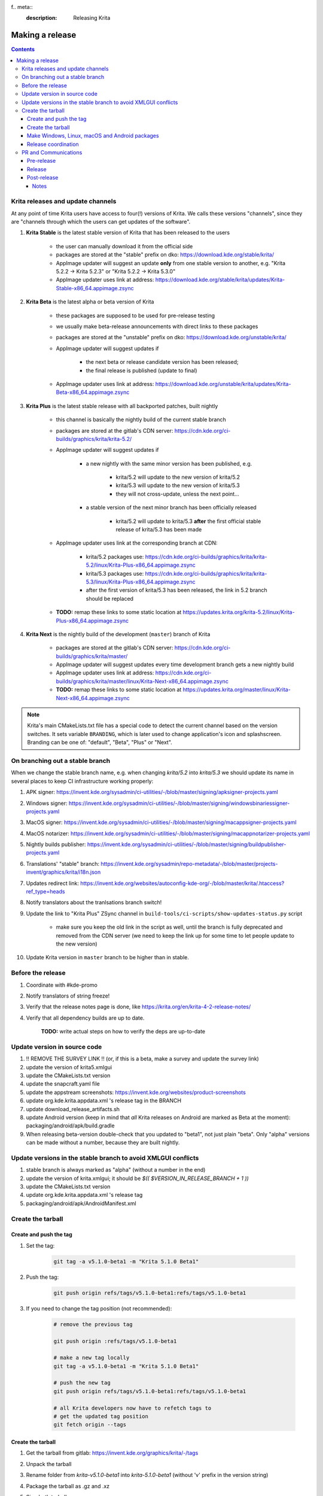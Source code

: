 f.. meta::
    :description:
        Releasing Krita

.. metadata-placeholder

    :authors: - Dmitry Kazakov <dimula73@gmail.com>
    :license: GNU free documentation license 1.3 or later.

.. _release_krita:

==========================
Making a release
==========================

.. contents::

Krita releases and update channels
----------------------------------

At any point of time Krita users have access to four(!) versions of Krita. We calls these versions "channels", since they are "channels through which the users can get updates of the software".

1. **Krita Stable** is the latest stable version of Krita that has been released to the users
    
    * the user can manually download it from the official side

    * packages are stored at the "stable" prefix on dko: https://download.kde.org/stable/krita/

    * AppImage updater will suggest an update **only** from one stable version to another, e.g. "Krita 5.2.2 -> Krita 5.2.3" or "Krita 5.2.2 -> Krita 5.3.0"

    * AppImage updater uses link at address: https://download.kde.org/stable/krita/updates/Krita-Stable-x86_64.appimage.zsync

2. **Krita Beta** is the latest alpha or beta version of Krita

    * these packages are supposed to be used for pre-release testing

    * we usually make beta-release announcements with direct links to these packages

    * packages are stored at the "unstable" prefix on dko: https://download.kde.org/unstable/krita/

    * AppImage updater will suggest updates if

        * the next beta or release candidate version has been released;

        * the final release is published (update to final)

    * AppImage updater uses link at address: https://download.kde.org/unstable/krita/updates/Krita-Beta-x86_64.appimage.zsync

3. **Krita Plus** is the latest stable release with all backported patches, built nightly

    * this channel is basically the nightly build of the current stable branch

    * packages are stored at the gitlab's CDN server: https://cdn.kde.org/ci-builds/graphics/krita/krita-5.2/

    * AppImage updater will suggest updates if

        * a new nightly with the same minor version has been published, e.g.

            + krita/5.2 will update to the new version of krita/5.2

            + krita/5.3 will update to the new version of krita/5.3

            + they will not cross-update, unless the next point...

        * a stable version of the next minor branch has been officially released

            + krita/5.2 will update to krita/5.3 **after** the first official stable release of krita/5.3 has been made

    * AppImage updater uses link at the corresponding branch at CDN:

        - krita/5.2 packages use: https://cdn.kde.org/ci-builds/graphics/krita/krita-5.2/linux/Krita-Plus-x86_64.appimage.zsync

        - krita/5.3 packages use: https://cdn.kde.org/ci-builds/graphics/krita/krita-5.3/linux/Krita-Plus-x86_64.appimage.zsync

        - after the first version of krita/5.3 has been released, the link in 5.2 branch should be replaced

    * **TODO:** remap these links to some static location at https://updates.krita.org/krita-5.2/linux/Krita-Plus-x86_64.appimage.zsync

4. **Krita Next** is the nightly build of the development (``master``) branch of Krita

    * packages are stored at the gitlab's CDN server: https://cdn.kde.org/ci-builds/graphics/krita/master/

    * AppImage updater will suggest updates every time development branch gets a new nightly build

    * AppImage updater uses link at address: https://cdn.kde.org/ci-builds/graphics/krita/master/linux/Krita-Next-x86_64.appimage.zsync

    * **TODO:** remap these links to some static location at https://updates.krita.org/master/linux/Krita-Next-x86_64.appimage.zsync

.. note::

    Krita's main CMakeLists.txt file has a special code to detect the current channel based on the version switches. It sets
    variable ``BRANDING``, which is later used to change application's icon and splashscreen. Branding can be one of:
    "default", "Beta", "Plus" or "Next".

On branching out a stable branch
--------------------------------

When we change the stable branch name, e.g. when changing `krita/5.2` into `krita/5.3` we should update its name in several
places to keep CI infrastructure working properly:

#. APK signer: https://invent.kde.org/sysadmin/ci-utilities/-/blob/master/signing/apksigner-projects.yaml

#. Windows signer: https://invent.kde.org/sysadmin/ci-utilities/-/blob/master/signing/windowsbinariessigner-projects.yaml

#. MacOS signer: https://invent.kde.org/sysadmin/ci-utilities/-/blob/master/signing/macappsigner-projects.yaml

#. MacOS notarizer: https://invent.kde.org/sysadmin/ci-utilities/-/blob/master/signing/macappnotarizer-projects.yaml

#. Nightly builds publisher: https://invent.kde.org/sysadmin/ci-utilities/-/blob/master/signing/buildpublisher-projects.yaml

#. Translations' "stable" branch: https://invent.kde.org/sysadmin/repo-metadata/-/blob/master/projects-invent/graphics/krita/i18n.json

#. Updates redirect link: https://invent.kde.org/websites/autoconfig-kde-org/-/blob/master/krita/.htaccess?ref_type=heads

#. Notify translators about the tranlsations branch switch!

#. Update the link to "Krita Plus" ZSync channel in ``build-tools/ci-scripts/show-updates-status.py`` script

    * make sure you keep the old link in the script as well, until the branch is fully deprecated and removed 
      from the CDN server (we need to keep the link up for some time to let people update to the new version)

#. Update Krita version in ``master`` branch to be higher than in stable.


Before the release
------------------

1. Coordinate with #kde-promo
2. Notify translators of string freeze!
3. Verify that the release notes page is done, like https://krita.org/en/krita-4-2-release-notes/
4. Verify that all dependency builds are up to date.
    
    **TODO:** write actual steps on how to verify the deps are up-to-date


Update version in source code
-----------------------------

1. !! REMOVE THE SURVEY LINK !! (or, if this is a beta, make a survey and update the survey link)
2. update the version of krita5.xmlgui
3. update the CMakeLists.txt version
4. update the snapcraft.yaml file
5. update the appstream screenshots: https://invent.kde.org/websites/product-screenshots
6. update org.kde.krita.appdata.xml 's release tag in the BRANCH
7. update download_release_artifacts.sh
8. update Android version (keep in mind that *all* Krita releases on Android are marked as Beta at the moment): packaging/android/apk/build.gradle
9. When releasing beta-version double-check that you updated to "beta1", not just plain "beta". Only "alpha" versions can be made without a number, because they are built nightly.

Update versions in the stable branch to avoid XMLGUI conflicts
--------------------------------------------------------------
1. stable branch is always marked as "alpha" (without a number in the end)
2. update the version of krita.xmlgui; it should be `$(( $VERSION_IN_RELEASE_BRANCH + 1 ))`
3. update the CMakeLists.txt version
4. update org.kde.krita.appdata.xml 's release tag
5. packaging/android/apk/AndroidManifest.xml 

Create the tarball
------------------

Create and push the tag
~~~~~~~~~~~~~~~~~~~~~~~

1. Set the tag: 

    .. code::
    
        git tag -a v5.1.0-beta1 -m "Krita 5.1.0 Beta1"

2. Push the tag: 

    .. code::
    
        git push origin refs/tags/v5.1.0-beta1:refs/tags/v5.1.0-beta1

3. If you need to change the tag position (not recommended):

    .. code::

        # remove the previous tag

        git push origin :refs/tags/v5.1.0-beta1

        # make a new tag locally
        git tag -a v5.1.0-beta1 -m "Krita 5.1.0 Beta1"

        # push the new tag
        git push origin refs/tags/v5.1.0-beta1:refs/tags/v5.1.0-beta1

        # all Krita developers now have to refetch tags to 
        # get the updated tag position
        git fetch origin --tags

Create the tarball
~~~~~~~~~~~~~~~~~~

1. Get the tarball from gitlab: https://invent.kde.org/graphics/krita/-/tags
2. Unpack the tarball
3. Rename folder from `krita-v5.1.0-beta1` into `krita-5.1.0-beta1` (without 'v' prefix in the version string)
4. Package the tarball as .gz and .xz
5. Sign both tarballs:

    .. code::

        gpg --output krita-5.1.0-beta1.tar.gz.sig --detach-sign krita-5.1.0-beta1.tar.gz
        gpg --output krita-5.1.0-beta1.tar.xz.sig --detach-sign krita-5.1.0-beta1.tar.xz

Make Windows, Linux, macOS and Android packages
~~~~~~~~~~~~~~~~~~~~~~~~~~~~~~~~~~~~~~~~~~~~~~~

#. Request four release builds on GitLat's CI

    1) Go to "Tags" page in Krita repository: https://invent.kde.org/graphics/krita/-/tags

    2) Click the pipeline icon next to the just pushed tag

    3) Start all the jobs at the "build" stage:

        * android-build-arm64-v8a-release
        * android-build-armeabi-v7a-release
        * android-build-x86_64-release
        * linux-release
        * macos-release
        * windows-release

    4) When the three Android builds are finished, start the AppBundle job from the "deploy" stage:

        * android-build-appbundle-release

#. Download all built artifacts using "Krita Atrifacts Download" script (https://invent.kde.org/dkazakov/krita-artifacts-download)

    .. code: bash

        python3 kad.py artifacts -d release-v5.1.0-beta1 -t v5.1.0-beta1 -p

#. For each build check:

    * Krita starts
    * Localization works
    * Python plugins are available
    * Basic painting and most recently fixed bugs are fixed

#. Sign the AppImage:

    .. code::

        gpg --detach-sign --output krita-5.1.0-beta-x86_64.appimage.sig krita-5.1.0-beta-x86_64.appimage


#. Sign four Android packages (or send them to Halla for signing)

    Note: there is a useful script for signing them...

    * krita-arm64-5.1.0-beta1-unsigned.apk
    * krita-x86-5.1.0-beta1-unsigned.apk
    * krita-x86_64-5.1.0-beta1-unsigned.apk

    After signing, remove "-unsigned" suffix, so the signed packages would look like that:

    * krita-arm64-5.1.0-beta1.apk
    * krita-x86-5.1.0-beta1.apk
    * krita-x86_64-5.1.0-beta1.apk

#. Now you should have 18 files in your release folder

#. Verify that the filesize of .zsync blob is different from the one stored on https://download.kde.org

    - for stable releases: https://download.kde.org/stable/krita/updates/Krita-Stable-x86_64.appimage.zsync
    - for unstable releases: https://download.kde.org/unstable/krita/updates/Krita-Beta-x86_64.appimage.zsync
    
    The filesize must be different, otherwise KDE's mirroring system will not 
    propagate the change automatically. If you see that the filesize is the same,
    notify sysadmins to update the mirrors manually.

    Please take it into account that "unstable" releases should have "Beta" in the zsync file name,
    **not** "Unstable" as you could guess. This word comes from `$CHANNEL` variable in `build_image.sh` script.

#. Upload all files to download.kde.org (or ask sysadmins to do that using this manual ftp://upload.kde.org/README):

    - to https://download.kde.org/unstable/krita/5.1.0-beta1/

        * krita-5.1.0-beta1.tar.gz
        * krita-5.1.0-beta1.tar.gz.sig
        * krita-5.1.0-beta1.tar.xz
        * krita-5.1.0-beta1.tar.xz.sig
        * krita-5.1.0-beta1-x86_64.appimage
        * krita-5.1.0-beta1-x86_64.appimage.sig
        * krita-x64-5.1.0-beta1-dbg.zip
        * krita-x64-5.1.0-beta1-setup.exe
        * krita-x64-5.1.0-beta1.zip
        * krita-5.1.0-beta1.dmg
        * krita-arm64-5.1.0-beta1.apk
        * krita-arm32-5.1.0-beta1.apk
        * krita-x86_64-5.1.0-beta1.apk

    - to https://download.kde.org/unstable/krita/updates/

        * Krita-Beta-x86_64.appimage.zsync

    .. warning::

        Please don't forget to replace "unstable" to "stable" for stable release builds. It should be
        replaced for both, packages themselves and zsync file

    .. note::

        Note that the msix file is only for uploading to the Windows Store, it doesn't need to be uploaded to download.kde.org.

    .. note::

        Please note that we do **not** generate MD5 sums anymore, since they are now autogenerated by
        the mirroring system. Just add ".md5" or ".sha1" or ".sha256" at the end of any link or
        enter the folder with the browser and click "Details" link.

#. Template ticket for sysadmins:

    .. code::

        Hi, sysadmins!

        Could you please do the final steps for publishing Krita release?

        There are three tasks:

        1) Upload release artifacts (20 files) to download.kde.org:

            * Source link: https://files.kde.org/krita/release-5.1.0-beta1/
            * Destination link: https://download.kde.org/unstable/krita/5.1.0-beta1/
            
        2) Upload updates ZSync artifacts (1 file) to download.kde.org:
            * Source link: https://files.kde.org/krita/release-5.1.0-beta1-updates/
            * Destination link: https://download.kde.org/unstable/krita/updates/
                         
        3) Add `Krita 5.1.0 Beta1` bugzilla version

#. Now the folder on download.kde.org should have 21(!) files. Check if you missed something (and you surely did! :) ).

#. Verify consistency of all ZSync AppImage update links using the special script:

    .. code:: shell

        cd krita/
        python build-tools/ci-scripts/show-updates-status.py

    It should show information like this:

    .. code::

        == Channel: Stable FAILED ==
        ZSync URL: https://download.kde.org/stable/krita/updates/Krita-Stable-x86_64.appimage.zsync
        ZSync exists: True
        AppImage exists: False
            MTime:  Wed, 06 Dec 2023 13:28:16 +0000
            Filename:  krita-5.2.2-x86_64.appimage
            URL:  https://binary-factory.kde.org/job/Krita_Release_Appimage_Build/124//artifact/krita-5.2.2-x86_64.appimage
            SHA-1:  16a1a640084446b45ea078d8b81cffc075144a02

        == Channel: Beta (unstable) FAILED ==
        ZSync URL: https://download.kde.org/unstable/krita/updates/Krita-Beta-x86_64.appimage.zsync
        ZSync exists: True
        AppImage exists: False
            MTime:  Thu, 14 Sep 2023 09:26:05 +0000
            Filename:  krita-5.2.0-rc1-x86_64.appimage
            URL:  https://binary-factory.kde.org/job/Krita_Release_Appimage_Build/121//artifact/krita-5.2.0-rc1-x86_64.appimage
            SHA-1:  4bd0f522c22f41e504bf1e9ced540fa11ed5ec53

        == Channel: Plus FAILED ==
        ZSync URL: https://cdn.kde.org/ci-builds/graphics/krita/krita/5.2/linux/Krita-Plus-x86_64.appimage.zsync
        ZSync exists: False
        AppImage exists: False

        == Channel: Next ==
        ZSync URL: https://cdn.kde.org/ci-builds/graphics/krita/master/linux/Krita-Next-x86_64.appimage.zsync
        ZSync exists: True
        AppImage exists: True
            MTime:  Tue, 02 Apr 2024 22:30:57 +0000
            Filename:  krita-5.3.0-prealpha-64b33ed808-x86_64.appimage
            URL:  https://cdn.kde.org/ci-builds/graphics/krita/master/linux/krita-5.3.0-prealpha-64b33ed808-x86_64.appimage
            SHA-1:  e360127c3c956499ed0266ad8eb9bcdad3789956

    Check the following:

        * none of the channels are marked with **FAILED**
        * AppImage's filename is set to the one you just uploaded
        * Appimage's URL is a full URL pointing to a seemingly correct location (see the definition of the "channels" above)
        * ``AppImage exists: True`` will tell you if the AppImage URL in downloadable, 
          so you don't have to recheck it yourself

    If you want to test ZSync manually, don't use the system-provided package. Use 
    this cli-tool provided by AppImage team: https://appimage.github.io/zsync2/

#. If you are doing **the first stable release** after branching-out, e.g. the first release of "Krita 5.3.0", then make sure 
    ask sysadmins to relink "Krita Plus krita/5.2" zsync file to "Krita Plus krita/5.3"

#. If you are doing **any stable release**, manually switch zsync file of Krita Beta to the Krita Stable, to make sure
    users will get updates.

#. If you are doing **Beta_N or RC_N release from a stable branch**, then... **<FIXME>**.

#. If you are doing **any release from a stable branch**, manually update the version to the next one with suffix "prealpha" to 
    make sure that Krita Plus packages correctly show it to the user. You need to do that in ``CMakeLists.txt`` and ``build.gradle``.

#. Manually verify that the previous version of Krita AppImage can update to 
    the new one from the GUI. It should use the .zsync file uploaded above.
    
Release coordination
~~~~~~~~~~~~~~~~~~~~

1. Mail KDE release coordination <release-team@kde.org>
2. Send release notes for future Krita versions to news@publisher.ch
3. Create bugzilla version: https://bugs.kde.org/editversions.cgi?product=krita Or file a sysadmin ticket for that. 
4. [only for a major release] Warn kde sysadmins that we're going to release and that krita.org is going to take load. Just file a ticket on phabricator.

PR and Communications
---------------------

Pre-release
~~~~~~~~~~~

1. Update Kiki page
2. Update press pack and page
3. Verify if manual pages are updated, if not annoy @woltherav and add undocumented features to Krita: Manual
4. Notify people that they can start making release demonstrations.

Release
~~~~~~~

1. Update download page
2. Publish the announcement and release notes
3. Add release links to Release History section of the site: https://krita.org/en/about/krita-releases-overview/ 
4. Add the release to the org.krita.org.appdata.xml file in MASTER.

Post-release
~~~~~~~~~~~~

* tumblr (wolthera)
* BlenderArtists (wolthera)
* deviantart (wolthera)
* VK (dmitry)
* blendernation (halla)
* twitter (halla)
* facebook (halla)
* 3dpro (halla)
* reddit (raghukamath)

Notes
=====

Additional info can be found here:
https://phabricator.kde.org/T10762
